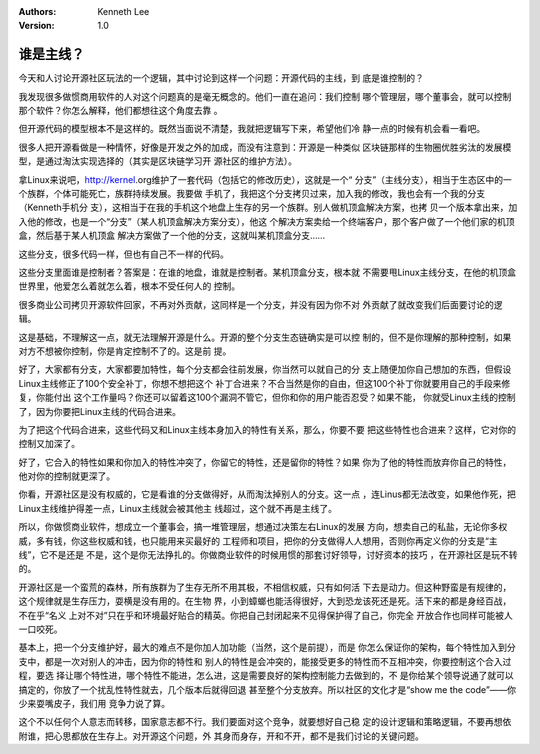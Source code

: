 .. Kenneth Lee 版权所有 2019-2020

:Authors: Kenneth Lee
:Version: 1.0

谁是主线？
******************************

今天和人讨论开源社区玩法的一个逻辑，其中讨论到这样一个问题：开源代码的主线，到
底是谁控制的？

我发现很多做惯商用软件的人对这个问题真的是毫无概念的。他们一直在追问：我们控制
哪个管理层，哪个董事会，就可以控制那个软件？你怎么解释，他们都想往这个角度去靠
。

但开源代码的模型根本不是这样的。既然当面说不清楚，我就把逻辑写下来，希望他们冷
静一点的时候有机会看一看吧。

很多人把开源看做是一种情怀，好像是开发之外的加成，而没有注意到：开源是一种类似
区块链那样的生物圈优胜劣汰的发展模型，是通过淘汰实现选择的（其实是区块链学习开
源社区的维护方法）。

拿Linux来说吧，http://kernel.org维护了一套代码（包括它的修改历史），这就是一个“
分支”（主线分支），相当于生态区中的一个族群，个体可能死亡，族群持续发展。我要做
手机了，我把这个分支拷贝过来，加入我的修改，我也会有一个我的分支（Kenneth手机分
支），这相当于在我的手机这个地盘上生存的另一个族群。别人做机顶盒解决方案，也拷
贝一个版本拿出来，加入他的修改，也是一个“分支”（某人机顶盒解决方案分支），他这
个解决方案卖给一个终端客户，那个客户做了一个他们家的机顶盒，然后基于某人机顶盒
解决方案做了一个他的分支，这就叫某机顶盒分支……

这些分支，很多代码一样，但也有自己不一样的代码。

这些分支里面谁是控制者？答案是：在谁的地盘，谁就是控制者。某机顶盒分支，根本就
不需要甩Linux主线分支，在他的机顶盒世界里，他爱怎么着就怎么着，根本不受任何人的
控制。

很多商业公司拷贝开源软件回家，不再对外贡献，这同样是一个分支，并没有因为你不对
外贡献了就改变我们后面要讨论的逻辑。

这是基础，不理解这一点，就无法理解开源是什么。开源的整个分支生态链确实是可以控
制的，但不是你理解的那种控制，如果对方不想被你控制，你是肯定控制不了的。这是前
提。

好了，大家都有分支，大家都要加特性，每个分支都会往前发展，你当然可以就自己的分
支上随便加你自己想加的东西，但假设Linux主线修正了100个安全补丁，你想不想把这个
补丁合进来？不合当然是你的自由，但这100个补丁你就要用自己的手段来修复，你能付出
这个工作量吗？你还可以留着这100个漏洞不管它，但你和你的用户能否忍受？如果不能，
你就受Linux主线的控制了，因为你要把Linux主线的代码合进来。

为了把这个代码合进来，这些代码又和Linux主线本身加入的特性有关系，那么，你要不要
把这些特性也合进来？这样，它对你的控制又加深了。

好了，它合入的特性如果和你加入的特性冲突了，你留它的特性，还是留你的特性？如果
你为了他的特性而放弃你自己的特性，他对你的控制就更深了。

你看，开源社区是没有权威的，它是看谁的分支做得好，从而淘汰掉别人的分支。这一点
，连Linus都无法改变，如果他作死，把Linux主线维护得差一点，Linux主线就会被其他主
线超过，这个就不再是主线了。

所以，你做惯商业软件，想成立一个董事会，搞一堆管理层，想通过决策左右Linux的发展
方向，想卖自己的私盐，无论你多权威，多有钱，你这些权威和钱，也只能用来买最好的
工程师和项目，把你的分支做得人人想用，否则你再定义你的分支是“主线”，它不是还是
不是，这个是你无法挣扎的。你做商业软件的时候用惯的那套讨好领导，讨好资本的技巧
，在开源社区是玩不转的。

开源社区是一个蛮荒的森林，所有族群为了生存无所不用其极，不相信权威，只有如何活
下去是动力。但这种野蛮是有规律的，这个规律就是生存压力，耍横是没有用的。在生物
界，小到蟑螂也能活得很好，大到恐龙该死还是死。活下来的都是身经百战，不在乎“名义
上对不对”只在乎和环境最好贴合的精英。你把自己封闭起来不见得保护得了自己，你完全
开放合作也同样可能被人一口咬死。

基本上，把一个分支维护好，最大的难点不是你加人加功能（当然，这个是前提），而是
你怎么保证你的架构，每个特性加入到分支中，都是一次对别人的冲击，因为你的特性和
别人的特性是会冲突的，能接受更多的特性而不互相冲突，你要控制这个合入过程，要选
择让哪个特性进，哪个特性不能进，怎么进，这是需要良好的架构控制能力去做到的，不
是你给某个领导说通了就可以搞定的，你放了一个扰乱性特性就去，几个版本后就得回退
甚至整个分支放弃。所以社区的文化才是“show me the code”——你少来耍嘴皮子，我们用
竞争力说了算。

这个不以任何个人意志而转移，国家意志都不行。我们要面对这个竞争，就要想好自己稳
定的设计逻辑和策略逻辑，不要再想依附谁，把心思都放在生存上。对开源这个问题，外
其身而身存，开和不开，都不是我们讨论的关键问题。
